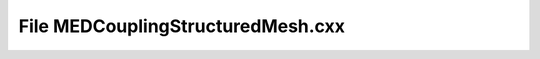 File MEDCouplingStructuredMesh.cxx
==================================

.. doxygenfile:: MEDCouplingStructuredMesh.cxx
